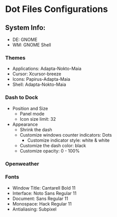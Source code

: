 * Dot Files Configurations
** System Info:
   - DE: GNOME
   - WM: GNOME Shell
*** Themes
    - Applications: Adapta-Nokto-Maia
    - Cursor: Xcursor-breeze
    - Icons: Papirus-Adapta-Maia
    - Shell: Adapta-Nokto-Maia
*** Dash to Dock
    - Position and Size
      - Panel mode
      - Icon size limit: 32
    - Appearance
      - Shrink the dash
      - Customize windows counter indicators: Dots
        - Customize indicator style: white & white
      - Customize the dash color: black
      - Customize opacity: 0 - 100%
*** Openweather
*** Fonts
    - Window Title: Cantarell Bold 11
    - Interface: Noto Sans Regular 11
    - Document: Sans Regular 11
    - Monospace: Hack Regular 11
    - Antialiasing: Subpixel
